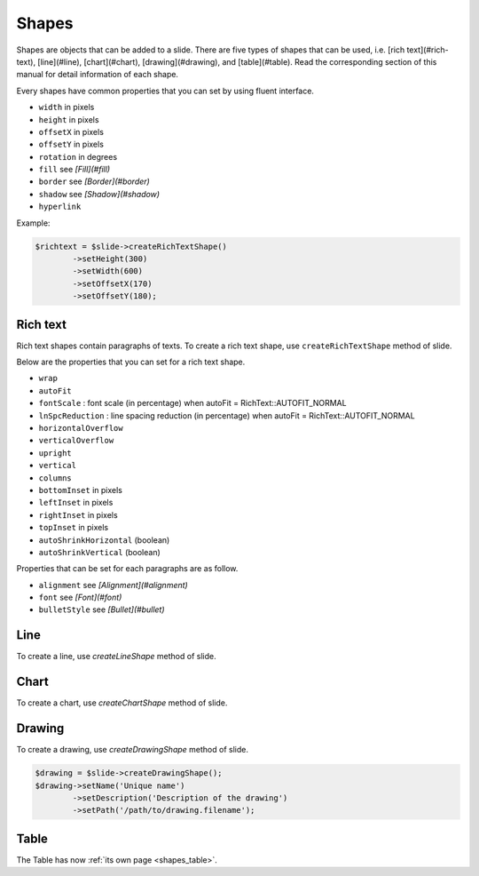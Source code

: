 .. _shapes:

Shapes
======

Shapes are objects that can be added to a slide. There are five types of shapes that can be used, i.e. [rich text](#rich-text), [line](#line), [chart](#chart), [drawing](#drawing), and [table](#table). Read the corresponding section of this manual for detail information of each shape.

Every shapes have common properties that you can set by using fluent interface.

- ``width`` in pixels
- ``height`` in pixels
- ``offsetX`` in pixels
- ``offsetY`` in pixels
- ``rotation`` in degrees
- ``fill`` see *[Fill](#fill)*
- ``border`` see *[Border](#border)*
- ``shadow`` see *[Shadow](#shadow)*
- ``hyperlink``

Example:

.. code-block:: php

	$richtext = $slide->createRichTextShape()
		->setHeight(300)
		->setWidth(600)
		->setOffsetX(170)
		->setOffsetY(180);

Rich text
---------

Rich text shapes contain paragraphs of texts. To create a rich text shape, use ``createRichTextShape`` method of slide.

Below are the properties that you can set for a rich text shape.

- ``wrap``
- ``autoFit``
- ``fontScale`` : font scale (in percentage) when autoFit = RichText::AUTOFIT_NORMAL
- ``lnSpcReduction`` : line spacing reduction (in percentage) when autoFit = RichText::AUTOFIT_NORMAL
- ``horizontalOverflow``
- ``verticalOverflow``
- ``upright``
- ``vertical``
- ``columns``
- ``bottomInset`` in pixels
- ``leftInset`` in pixels
- ``rightInset`` in pixels
- ``topInset`` in pixels
- ``autoShrinkHorizontal`` (boolean)
- ``autoShrinkVertical`` (boolean)

Properties that can be set for each paragraphs are as follow.

- ``alignment`` see *[Alignment](#alignment)*
- ``font`` see *[Font](#font)*
- ``bulletStyle`` see *[Bullet](#bullet)*

Line
-------

To create a line, use `createLineShape` method of slide.

Chart
-------

To create a chart, use `createChartShape` method of slide.

Drawing
-------

To create a drawing, use `createDrawingShape` method of slide.

.. code-block:: php

	$drawing = $slide->createDrawingShape();
	$drawing->setName('Unique name')
		->setDescription('Description of the drawing')
		->setPath('/path/to/drawing.filename');
		
Table
-------

The Table has now :ref:`its own page <shapes_table>`. 
